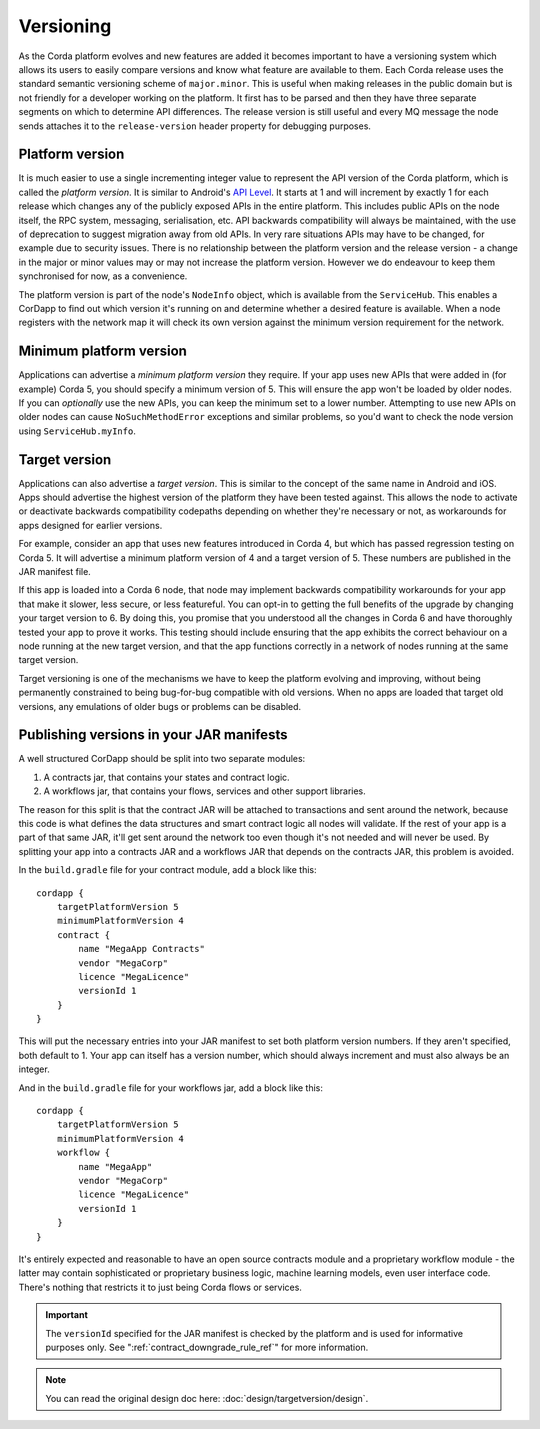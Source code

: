 Versioning
==========

As the Corda platform evolves and new features are added it becomes important to have a versioning system which allows
its users to easily compare versions and know what feature are available to them. Each Corda release uses the standard
semantic versioning scheme of ``major.minor``. This is useful when making releases in the public domain but is not
friendly for a developer working on the platform. It first has to be parsed and then they have three separate segments on
which to determine API differences. The release version is still useful and every MQ message the node sends attaches it
to the ``release-version`` header property for debugging purposes.

Platform version
----------------

It is much easier to use a single incrementing integer value to represent the API version of the Corda platform, which
is called the *platform version*. It is similar to Android's `API Level <https://developer.android.com/guide/topics/manifest/uses-sdk-element.html>`_.
It starts at 1 and will increment by exactly 1 for each release which changes any of the publicly exposed APIs in the
entire platform. This includes public APIs on the node itself, the RPC system, messaging, serialisation, etc. API backwards
compatibility will always be maintained, with the use of deprecation to suggest migration away from old APIs. In very rare
situations APIs may have to be changed, for example due to security issues. There is no relationship between the platform version
and the release version - a change in the major or minor values may or may not increase the platform version. However
we do endeavour to keep them synchronised for now, as a convenience.

The platform version is part of the node's ``NodeInfo`` object, which is available from the ``ServiceHub``. This enables
a CorDapp to find out which version it's running on and determine whether a desired feature is available. When a node
registers with the network map it will check its own version against the minimum version requirement for the network.

Minimum platform version
------------------------

Applications can advertise a *minimum platform version* they require. If your app uses new APIs that were added in (for example) Corda 5,
you should specify a minimum version of 5. This will ensure the app won't be loaded by older nodes. If you can *optionally* use the new
APIs, you can keep the minimum set to a lower number. Attempting to use new APIs on older nodes can cause ``NoSuchMethodError`` exceptions
and similar problems, so you'd want to check the node version using ``ServiceHub.myInfo``.

Target version
--------------

Applications can also advertise a *target version*. This is similar to the concept of the same name in Android and iOS.
Apps should advertise the highest version of the platform they have been tested against. This allows the node to activate or deactivate
backwards compatibility codepaths depending on whether they're necessary or not, as workarounds for apps designed for earlier versions.

For example, consider an app that uses new features introduced in Corda 4, but which has passed regression testing on Corda 5. It will
advertise a minimum platform version of 4 and a target version of 5. These numbers are published in the JAR manifest file.

If this app is loaded into a Corda 6 node, that node may implement backwards compatibility workarounds for your app that make it slower,
less secure, or less featureful. You can opt-in to getting the full benefits of the upgrade by changing your target version to 6. By doing
this, you promise that you understood all the changes in Corda 6 and have thoroughly tested your app to prove it works. This testing should
include ensuring that the app exhibits the correct behaviour on a node running at the new target version, and that the app functions
correctly in a network of nodes running at the same target version.

Target versioning is one of the mechanisms we have to keep the platform evolving and improving, without being permanently constrained to
being bug-for-bug compatible with old versions. When no apps are loaded that target old versions, any emulations of older bugs or problems
can be disabled.

Publishing versions in your JAR manifests
-----------------------------------------

A well structured CorDapp should be split into two separate modules:

1. A contracts jar, that contains your states and contract logic.
2. A workflows jar, that contains your flows, services and other support libraries.

The reason for this split is that the contract JAR will be attached to transactions and sent around the network, because this code is what
defines the data structures and smart contract logic all nodes will validate. If the rest of your app is a part of that same JAR, it'll get
sent around the network too even though it's not needed and will never be used. By splitting your app into a contracts JAR and a workflows
JAR that depends on the contracts JAR, this problem is avoided.

In the ``build.gradle`` file for your contract module, add a block like this::

    cordapp {
        targetPlatformVersion 5
        minimumPlatformVersion 4
        contract {
            name "MegaApp Contracts"
            vendor "MegaCorp"
            licence "MegaLicence"
            versionId 1
        }
    }

This will put the necessary entries into your JAR manifest to set both platform version numbers. If they aren't specified, both default to 1.
Your app can itself has a version number, which should always increment and must also always be an integer.

And in the ``build.gradle`` file for your workflows jar, add a block like this::

    cordapp {
        targetPlatformVersion 5
        minimumPlatformVersion 4
        workflow {
            name "MegaApp"
            vendor "MegaCorp"
            licence "MegaLicence"
            versionId 1
        }
    }

It's entirely expected and reasonable to have an open source contracts module and a proprietary workflow module - the latter may contain
sophisticated or proprietary business logic, machine learning models, even user interface code. There's nothing that restricts it to just
being Corda flows or services.

.. important:: The ``versionId`` specified for the JAR manifest is checked by the platform and is used for informative purposes only.
 See ":ref:`contract_downgrade_rule_ref`" for more information.

.. note:: You can read the original design doc here: :doc:`design/targetversion/design`.